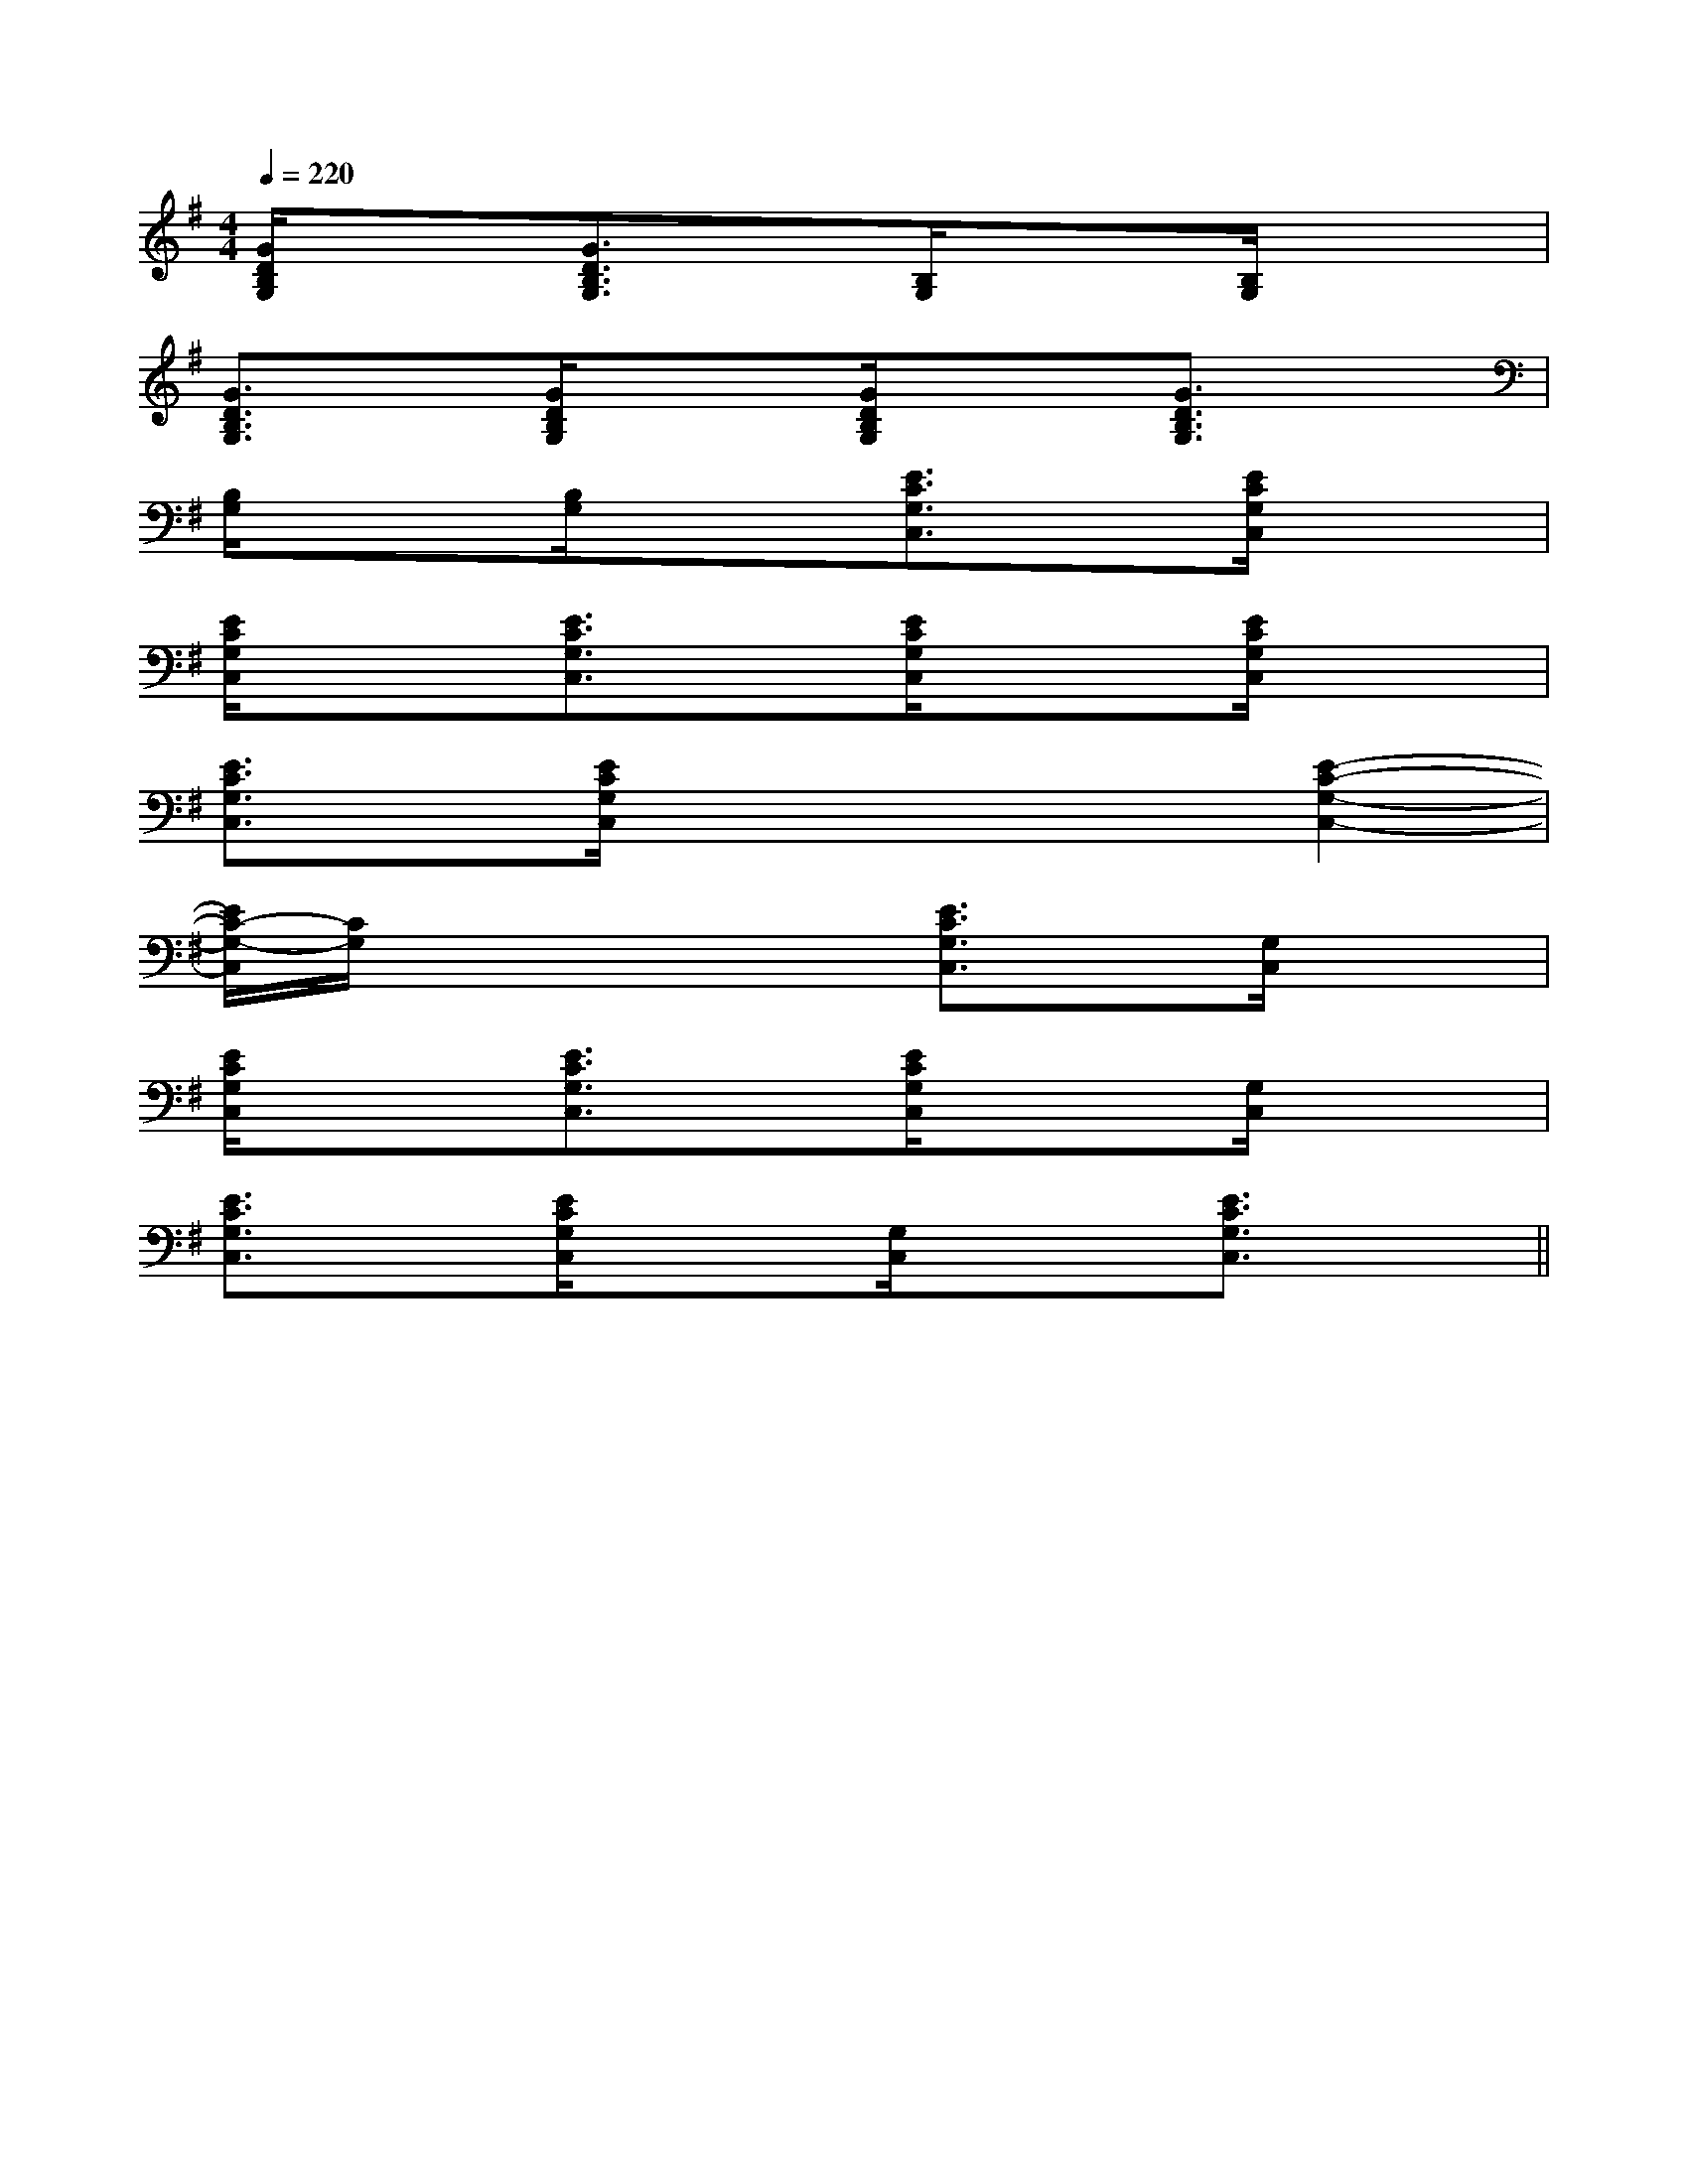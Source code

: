 X:1
T:
M:4/4
L:1/8
Q:1/4=220
K:G
%1sharps
%%MIDI program 0
%%MIDI program 0
V:1
%%MIDI program 24
[G/2D/2B,/2G,/2]x3/2[G3/2D3/2B,3/2G,3/2]x/2[B,/2G,/2]x3/2[B,/2G,/2]x3/2|
[G3/2D3/2B,3/2G,3/2]x/2[G/2D/2B,/2G,/2]x3/2[G/2D/2B,/2G,/2]x3/2[G3/2D3/2B,3/2G,3/2]x/2|
[B,/2G,/2]x3/2[B,/2G,/2]x3/2[E3/2C3/2G,3/2C,3/2]x/2[E/2C/2G,/2C,/2]x3/2|
[E/2C/2G,/2C,/2]x3/2[E3/2C3/2G,3/2C,3/2]x/2[E/2C/2G,/2C,/2]x3/2[E/2C/2G,/2C,/2]x3/2|
[E3/2C3/2G,3/2C,3/2]x/2[E/2C/2G,/2C,/2]x3/2x2[E2-C2-G,2-C,2-]|
[E/2C/2-G,/2-C,/2][C/2G,/2]xx2[E3/2C3/2G,3/2C,3/2]x/2[G,/2C,/2]x3/2|
[E/2C/2G,/2C,/2]x3/2[E3/2C3/2G,3/2C,3/2]x/2[E/2C/2G,/2C,/2]x3/2[G,/2C,/2]x3/2|
[E3/2C3/2G,3/2C,3/2]x/2[E/2C/2G,/2C,/2]x3/2[G,/2C,/2]x3/2[E3/2C3/2G,3/2C,3/2]x/2||
|
|
|
|
|
|
|
|
|
|
|
|
|
|
=F=F=F=F=F=F=F=F=F=F=F=F=F=F=F[C-A,-E,-A,,-][C-A,-E,-A,,-][C-A,-E,-A,,-][C-A,-E,-A,,-][C-A,-E,-A,,-][C-A,-E,-A,,-][C-A,-E,-A,,-][C-A,-E,-A,,-][C-A,-E,-A,,-][C-A,-E,-A,,-][C-A,-E,-A,,-][C-A,-E,-A,,-][C-A,-E,-A,,-][C-A,-E,-A,,-][C-A,-E,-A,,-]C,B,,C,B,,C,B,,C,B,,C,B,,C,B,,C,B,,C,B,,C,B,,C,B,,C,B,,C,B,,C,B,,C,B,,C,B,,2=f2=f2=f2=f2=f2=f2=f2=f2=f2=f2=f2=f2=f2=f2=f[G2D2B,2G,2D,2G,,2][G2D2B,2G,2D,2G,,2][G2D2B,2G,2D,2G,,2][G2D2B,2G,2D,2G,,2][G2D2B,2G,2D,2G,,2][G2D2B,2G,2D,2G,,2][G2D2B,2G,2D,2G,,2][G2D2B,2G,2D,2G,,2][G2D2B,2G,2D,2G,,2][G2D2B,2G,2D,2G,,2][G2D2B,2G,2D,2G,,2][G2D2B,2G,2D,2G,,2][G2D2B,2G,2D,2G,,2][G2D2B,2G,2D,2G,,2][G2D2B,2G,2D,2G,,2][c-C,-][c-C,-][c-C,-][c-C,-][c-C,-][c-C,-][c-C,-][c-C,-][c-C,-][c-C,-][c-C,-][c-C,-][c-C,-][c-C,-][c-C,-][e/2B/2G/2E/2B,/2][e/2B/2G/2E/2B,/2][e/2B/2G/2E/2B,/2][e/2B/2G/2E/2B,/2][e/2B/2G/2E/2B,/2][e/2B/2G/2E/2B,/2][e/2B/2G/2E/2B,/2][e/2B/2G/2E/2B,/2][e/2B/2G/2E/2B,/2][e/2B/2G/2E/2B,/2][e/2B/2G/2E/2B,/2][e/2B/2G/2E/2B,/2][e/2B/2G/2E/2B,/2]D/2B,/2-G,,/2-]D/2B,/2-G,,/2-]D/2B,/2-G,,/2-]D/2B,/2-G,,/2-]D/2B,/2-G,,/2-]D/2B,/2-G,,/2-]D/2B,/2-G,,/2-]D/2B,/2-G,,/2-]D/2B,/2-G,,/2-]D/2B,/2-G,,/2-]D/2B,/2-G,,/2-]D/2B,/2-G,,/2-]D/2B,/2-G,,/2-]D/2B,/2-G,,/2-]D/2B,/2-G,,/2-]c/2xc/2xc/2xc/2xc/2xc/2xc/2xc/2xc/2xc/2xc/2xc/2xc/2xc/2xc/2x[B2G2D2G,,2][B2G2D2G,,2][B2G2D2G,,2][B2G2D2G,,2][B2G2D2G,,2][B2G2D2G,,2][B2G2D2G,,2][B2G2D2G,,2][B2G2D2G,,2][B2G2D2G,,2][B2G2D2G,,2][B2G2D2G,,2][B2G2D2G,,2][B2G2D2G,,2][B2G2D2G,,2]2-_D,2-]2-_D,2-]2-_D,2-]2-_D,2-]2-_D,2-]2-_D,2-]2-_D,2-]2-_D,2-]2-_D,2-]2-_D,2-]2-_D,2-]2-_D,2-]2-_D,2-]2-_D,2-]2-_D,2-][C/2-A,/2-A,,/2-][C/2-A,/2-A,,/2-][C/2-A,/2-A,,/2-][C/2-A,/2-A,,/2-][C/2-A,/2-A,,/2-][C/2-A,/2-A,,/2-][C/2-A,/2-A,,/2-][C/2-A,/2-A,,/2-][C/2-A,/2-A,,/2-][C/2-A,/2-A,,/2-][C/2-A,/2-A,,/2-][C/2-A,/2-A,,/2-][C/2-A,/2-A,,/2-][C/2-A,/2-A,,/2-][C/2-A,/2-A,,/2-][G3/2E3/2C3/2G,3/2C,3/2][G3/2E3/2C3/2G,3/2C,3/2][G3/2E3/2C3/2G,3/2C,3/2][G3/2E3/2C3/2G,3/2C,3/2][G3/2E3/2C3/2G,3/2C,3/2][G3/2E3/2C3/2G,3/2C,3/2][G3/2E3/2C3/2G,3/2C,3/2][G3/2E3/2C3/2G,3/2C,3/2][G3/2E3/2C3/2G,3/2C,3/2][G3/2E3/2C3/2G,3/2C,3/2][G3/2E3/2C3/2G,3/2C,3/2][G3/2E3/2C3/2G,3/2C,3/2][G3/2E3/2C3/2G,3/2C,3/2][G3/2E3/2C3/2G,3/2C,3/2][G3/2E3/2C3/2G,3/2C,3/2][F,3/2F,,3/2][F,3/2F,,3/2][F,3/2F,,3/2][F,3/2F,,3/2][F,3/2F,,3/2][F,3/2F,,3/2][F,3/2F,,3/2][F,3/2F,,3/2][F,3/2F,,3/2][F,3/2F,,3/2][F,3/2F,,3/2][F,3/2F,,3/2][F,3/2F,,3/2][F,3/2F,,3/2][F,3/2F,,3/2][d/2E/2[d/2E/2[d/2E/2[d/2E/2[d/2E/2[d/2E/2[d/2E/2[d/2E/2[d/2E/2[d/2E/2[d/2E/2[d/2E/2[d/2E/2[E/2A,,/2][E/2A,,/2][E/2A,,/2][E/2A,,/2][E/2A,,/2][E/2A,,/2][E/2A,,/2][E/2A,,/2][E/2A,,/2][E/2A,,/2][E/2A,,/2][E/2A,,/2]